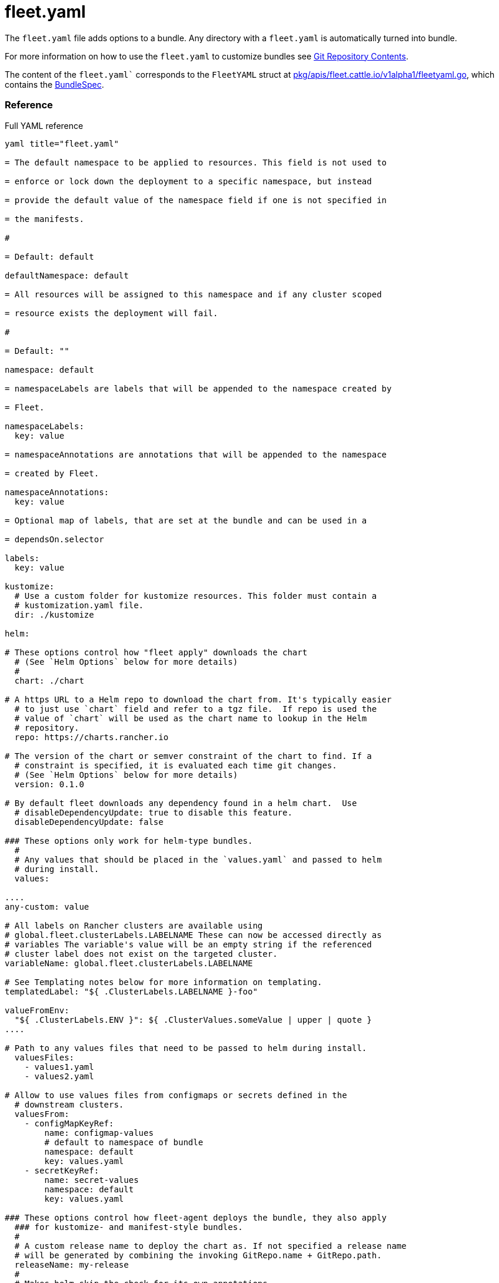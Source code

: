 = fleet.yaml

The `fleet.yaml` file adds options to a bundle. Any directory with a
`fleet.yaml` is automatically turned into bundle.

For more information on how to use the `fleet.yaml` to customize bundles see
xref:./gitrepo-content.adoc[Git Repository Contents].

The content of the `fleet.yaml`` corresponds to the `FleetYAML` struct at
https://github.com/rancher/fleet/blob/main/pkg/apis/fleet.cattle.io/v1alpha1/fleetyaml.go[pkg/apis/fleet.cattle.io/v1alpha1/fleetyaml.go],
which contains the xref:ref-crds.adoc#bundlespec[BundleSpec].

[discrete]
=== Reference

.Full YAML reference
[%collapsible]
[,yaml]
----
yaml title="fleet.yaml"

= The default namespace to be applied to resources. This field is not used to

= enforce or lock down the deployment to a specific namespace, but instead

= provide the default value of the namespace field if one is not specified in

= the manifests.

#

= Default: default

defaultNamespace: default

= All resources will be assigned to this namespace and if any cluster scoped

= resource exists the deployment will fail.

#

= Default: ""

namespace: default

= namespaceLabels are labels that will be appended to the namespace created by

= Fleet.

namespaceLabels:
  key: value

= namespaceAnnotations are annotations that will be appended to the namespace

= created by Fleet.

namespaceAnnotations:
  key: value

= Optional map of labels, that are set at the bundle and can be used in a

= dependsOn.selector

labels:
  key: value

kustomize:
  # Use a custom folder for kustomize resources. This folder must contain a
  # kustomization.yaml file.
  dir: ./kustomize

helm:

# These options control how "fleet apply" downloads the chart
  # (See `Helm Options` below for more details)
  #
  chart: ./chart

# A https URL to a Helm repo to download the chart from. It's typically easier
  # to just use `chart` field and refer to a tgz file.  If repo is used the
  # value of `chart` will be used as the chart name to lookup in the Helm
  # repository.
  repo: https://charts.rancher.io

# The version of the chart or semver constraint of the chart to find. If a
  # constraint is specified, it is evaluated each time git changes.
  # (See `Helm Options` below for more details)
  version: 0.1.0

# By default fleet downloads any dependency found in a helm chart.  Use
  # disableDependencyUpdate: true to disable this feature.
  disableDependencyUpdate: false

### These options only work for helm-type bundles.
  #
  # Any values that should be placed in the `values.yaml` and passed to helm
  # during install.
  values:

....
any-custom: value

# All labels on Rancher clusters are available using
# global.fleet.clusterLabels.LABELNAME These can now be accessed directly as
# variables The variable's value will be an empty string if the referenced
# cluster label does not exist on the targeted cluster.
variableName: global.fleet.clusterLabels.LABELNAME

# See Templating notes below for more information on templating.
templatedLabel: "${ .ClusterLabels.LABELNAME }-foo"

valueFromEnv:
  "${ .ClusterLabels.ENV }": ${ .ClusterValues.someValue | upper | quote }
....

# Path to any values files that need to be passed to helm during install.
  valuesFiles:
    - values1.yaml
    - values2.yaml

# Allow to use values files from configmaps or secrets defined in the
  # downstream clusters.
  valuesFrom:
    - configMapKeyRef:
        name: configmap-values
        # default to namespace of bundle
        namespace: default
        key: values.yaml
    - secretKeyRef:
        name: secret-values
        namespace: default
        key: values.yaml

### These options control how fleet-agent deploys the bundle, they also apply
  ### for kustomize- and manifest-style bundles.
  #
  # A custom release name to deploy the chart as. If not specified a release name
  # will be generated by combining the invoking GitRepo.name + GitRepo.path.
  releaseName: my-release
  #
  # Makes helm skip the check for its own annotations
  takeOwnership: false
  #
  # Override immutable resources. This could be dangerous.
  force: false
  #
  # Set the Helm --atomic flag when upgrading
  atomic: false
  #
  # Disable go template pre-processing on the fleet values
  disablePreProcess: false
  #
  # Disable DNS resolution in Helm's template functions
  disableDNS: false
  #
  # Skip evaluation of the values.schema.json file
  skipSchemaValidation: false
  #
  # If set and timeoutSeconds provided, will wait until all Jobs have been
  # completed before marking the GitRepo as ready.  It will wait for as long as
  # timeoutSeconds.
  waitForJobs: true

= A paused bundle will not update downstream clusters but instead mark the bundle

= as OutOfSync. One can then manually confirm that a bundle should be deployed to

= the downstream clusters.

#

= Default: false

paused: false

= If rolloutStrategy is not defined in the fleet.yaml file, Fleet uses default rollout values.

rolloutStrategy:

# A number or percentage of clusters that can be unavailable during an update
  # of a bundle. This follows the same basic approach as a deployment rollout
  # strategy. Once the number of clusters meets unavailable state update will be
  # paused. Default value is 100% which doesn't take effect on update.
  #
  # default: 100%
  maxUnavailable: 15%

# A number or percentage of cluster partitions that can be unavailable during
  # an update of a bundle.
  #
  # default: 0
  maxUnavailablePartitions: 20%

# A number or percentage of how to automatically partition clusters if not
  # specific partitioning strategy is configured.
  # The default value is defined in rolloutStrategy.maxUnavailable
  autoPartitionSize: 10%

# A list of definitions of partitions.  If any target clusters do not match
  # the configuration they are added to partitions at the end following the
  # autoPartitionSize.
  partitions:

....
# A user friend name given to the partition used for Display (optional).
# default: ""
- name: canary

  # A number or percentage of clusters that can be unavailable in this
  # partition before this partition is treated as done.
  # default: 10%
  maxUnavailable: 10%

  # Selector matching cluster labels to include in this partition
  clusterSelector:
    matchLabels:
      env: prod

  # A cluster group name to include in this partition
  clusterGroup: agroup

  # Selector matching cluster group labels to include in this partition
  clusterGroupSelector:
    clusterSelector:
      matchLabels:
        env: prod
....

= Target customization are used to determine how resources should be modified

= per target Targets are evaluated in order and the first one to match a cluster

= is used for that cluster.

targetCustomizations:

# The name of target. If not specified a default name of the format
  # "target000" will be used. This value is mostly for display

* name: prod
+
= Custom namespace value overriding the value at the root.
+
namespace: newvalue
+
= Custom defaultNamespace value overriding the value at the root.
+
defaultNamespace: newdefaultvalue
+
= Custom kustomize options overriding the options at the root.
+
kustomize: {}
+
= Custom Helm options override the options at the root.
+
helm: {}
+
= If using raw YAML these are names that map to overlays/\{name} that will be
+
= used to replace or patch a resource. If you wish to customize the file
+
= ./subdir/resource.yaml then a file
+
= ./overlays/myoverlay/subdir/resource.yaml will replace the base file.  A
+
= file named ./overlays/myoverlay/subdir/resource_patch.yaml will patch the
+
= base file.  A patch can in JSON Patch or JSON Merge format or a strategic
+
= merge patch for builtin Kubernetes types. Refer to "Raw YAML Resource
+
= Customization" below for more information.
+
yaml:
  overlays:
    - custom2
    - custom3
+
= A selector used to match clusters.  The structure is the standard
+
= metav1.LabelSelector format. If clusterGroupSelector or clusterGroup is
+
= specified, clusterSelector will be used only to further refine the
+
= selection after clusterGroupSelector and clusterGroup is evaluated.
+
clusterSelector:
  matchLabels:
    env: prod
+
= A selector used to match a specific cluster by name. When using Fleet in
+
= Rancher, make sure to put the name of the clusters.fleet.cattle.io
+
= resource.
+
clusterName: dev-cluster
+
= A selector used to match cluster groups.
+
clusterGroupSelector:
  matchLabels:
    region: us-east
+
= A specific clusterGroup by name that will be selected.
+
clusterGroup: group1
+
= Resources will not be deployed in the matched clusters if doNotDeploy is
+
= true.
+
doNotDeploy: false
+
= Drift correction removes any external change made to resources managed by
+
= Fleet.  It performs a helm rollback, which uses a three-way merge strategy
+
= by default.  It will try to update all resources by doing a PUT request if
+
= force is enabled.  Three-way strategic merge might fail when updating an
+
= item inside of an array as it will try to add a new item instead of
+
= replacing the existing one.  This can be fixed by using force.  Keep in
+
= mind that resources might be recreated if force is enabled.  Failed
+
= rollback will be removed from the helm history unless keepFailHistory is
+
= set to true.
+
correctDrift:
  enabled: false
  force: false # Warning: it might recreate resources if set to true
  keepFailHistory: false

= dependsOn allows you to configure dependencies to other bundles. The current

= bundle will only be deployed, after all dependencies are deployed and in a

= Ready state.

dependsOn:

# Format:
  #     +++<GITREPO-NAME>+++-+++<BUNDLE_PATH>+++with all path separators replaced by "-" # # Example: # # GitRepo name "one", Bundle path "/multi-cluster/hello-world" # results in "one-multi-cluster-hello-world". # # Note: # # Bundle names are limited to 53 characters long. If longer they will be # shortened: # # opni-fleet-examples-fleets-opni-ui-plugin-operator-crd becomes # opni-fleet-examples-fleets-opni-ui-plugin-opera-021f7+++</BUNDLE_PATH>++++++</GITREPO-NAME>+++

* name: one-multi-cluster-hello-world

# Select bundles to depend on based on their label.

* selector:
  matchLabels:
    app: weak-monkey

= Ignore fields when monitoring a Bundle. This can be used when Fleet thinks

= some conditions in Custom Resources makes the Bundle to be in an error state

= when it shouldn't.

ignore:

# Conditions to be ignored
  conditions:

 # In this example a condition will be ignored if it contains
 # {"type": "Active", "status", "False"}
 - type: Active
   status: "False"

= Override targets defined in the GitRepo. The Bundle will not have any targets

= from the GitRepo if overrideTargets is provided.

overrideTargets:

* clusterSelector:
  matchLabels:
    env: dev

======

[discrete]
=== Helm Options

[discrete]
==== Main options

[discrete]
===== chart

This specifies a custom location for the Helm chart. This can refer to any go-getter URL or OCI registry based Helm
chart URL, e.g. `oci://ghcr.io/fleetrepoci/guestbook`.
This allows one to download charts from many different locations. go-getter URLs support adding a digest to validate the
download. If the `repo` field is set, this field is the name of the chart to lookup.

It is possible to download the chart from a Git repository, e.g. by using
`git@github.com:rancher/fleet-examples//single-cluster/helm`. If a secret for the SSH key was defined in the GitRepo via
`helmSecretName`, it will be injected into the chart URL.

[NOTE]
.chart reference depending on `fleet.yaml` location
====
If a `fleet.yaml` file is located outside of an embedded chart's directory, then it must explicitly reference the chart
using a `helm.chart` field. Otherwise, Fleet will not install the chart.

This also means that if no `helm.chart` field is specified in such a case, then Helm-specific fields like `valuesFiles`
or `valuesFrom` will not have any effect.

It is not necessary to specify a chart's own `values.yaml` via `valuesFiles:`. It will always be used as a default when the agent installs the chart. See xref:gitrepo-content.doc#using-helm-values[Using Helm Values].

Refer to xref:gitrepo-content.adoc#using-helm-values[Using Helm Values] for more details.
====
note

[CAUTION]
.Limitation: downloading Helm charts from git with custom CA bundles
====

Git repositories can be downloaded via unauthenticated http, by using for example:
`+git::http://github.com/rancher/fleet-examples/single-cluster/helm+`.

However, this does not work with custom CA bundles at this point: if a CA bundle is configured in a secret referenced in
`helmSecretName`, will not be used, which will result in the git job displaying errors such as `SSL certificate problem:
unable to get local issuer certificate` when running `fleet apply` to generate a bundle.

See https://github.com/rancher/fleet/issues/3646[fleet#3646] for more details.
====


[discrete]
===== version

The version also determines which chart to download from OCI registries.

[NOTE]
.`+` character support
====
OCI registries don't support the `+` character, which is supported by semver.  When pushing a Helm chart with a tag
containing the `+` character, Helm automatically replaces `+` with '_' before uploading it.

You should use the version with the `+` in `fleet.yaml`, as the `_` character is not supported by semver and Fleet also
replaces `+` with `_` when accessing the OCI registry.
====


[discrete]
==== How fleet-agent deploys the bundle

These options also apply to kustomize- and manifest-style bundles.  They control
how the fleet-agent deploys the bundle. All bundles are converted into Helm
charts and deployed with the Helm SDK.  These options are often similar to the
Helm CLI options for install and update.

* releaseName
* takeOwnership
* force
* atomic
* disablePreProcess
* disableDNS
* skipSchemaValidation
* waitForJobs

[discrete]
==== Helm Chart Download Options

These options are for Helm-style bundles, they specify how to download the
chart.

* chart
* repo
* version

The reference to the chart can be either:

* a local path in the cloned Git repository, specified by `chart`.
* a https://github.com/hashicorp/go-getter?tab=readme-ov-file#url-format[go-getter URL],
specified by `chart`. This can be used to download a tarball
of the chart. go-getter also allows to download a chart from a Git repo.
* OCI chart URL, specified by `chart`. This can be used to download a chart
directly from a OCI server. It uses the Helm SDK to download the chart.
* a Helm repository, specified by `repo` and optionally `version`.
* an OCI Helm repository, specified by `repo` and optionally `version`.

[discrete]
==== Helm Chart Value Options

Options for the downloaded Helm chart.

* values
* valuesFiles
* valueFrom

[discrete]
=== Values

Values are processed in different stages of the lifecycle: xref:ref-bundle-stages.adoc[Bundle Lifecycle]

* fleet.yaml `values:` and `valuesFile:` are added to the bundle's values when it is created.
* helm values templating, e.g. with `${ }` happens when the bundle is targeted at a cluster, cluster labels filled in, etc.
* When the agent installs the chart, values from `valuesFrom` are read. Then Helm templating `{{ }}` is processed.

[discrete]
=== Templating

It is possible to specify the keys and values as go template strings for
advanced templating needs.  Most of the functions from the https://masterminds.github.io/sprig/[sprig templating
library] are available.
This can be turned off in `fleet.yaml`, by setting `disablePreProcess`, e.g. to
avoid conflicts with other templating languages.

Note that if the functions output changes with every call, e.g. `uuidv4`, the
bundle will get redeployed.

You can xref:ref-bundle-stages.adoc#fleet-target[test values templating with the CLI] against existing clusters.

The template context has the following keys:

* `.ClusterValues` are retrieved from target cluster's `spec.templateValues`
* `.ClusterLabels` and `.ClusterAnnotations` are the labels and annotations in
the cluster resource.
* `.ClusterName` as the fleet's cluster resource name.
* `.ClusterNamespace` as the namespace in which the cluster resource exists.

To access Labels or Annotations by their key name:

----
${ get .ClusterLabels "management.cattle.io/cluster-display-name" }
----

NOTE: The fleet.yaml must be valid yaml. Templating uses `${ }` as delims,
unlike Helm which uses `{{ }}`.  These fleet.yaml template delimiters can be
escaped using backticks, eg.:

----
foo-bar-${`${PWD}`}
----

will result in the following text:

----
foo-bar-${PWD}
----

[CAUTION]
.empty values
====
It is easier to use `global.fleet.clusterLabels.LABELNAME` instead of templating. When using templating, make sure to protect against null values.

Example:

----
${ if hasKey .ClusterLabels "LABELNAME" }${ .ClusterLabels.LABELNAME }${ else }missing${ end}
----
====

